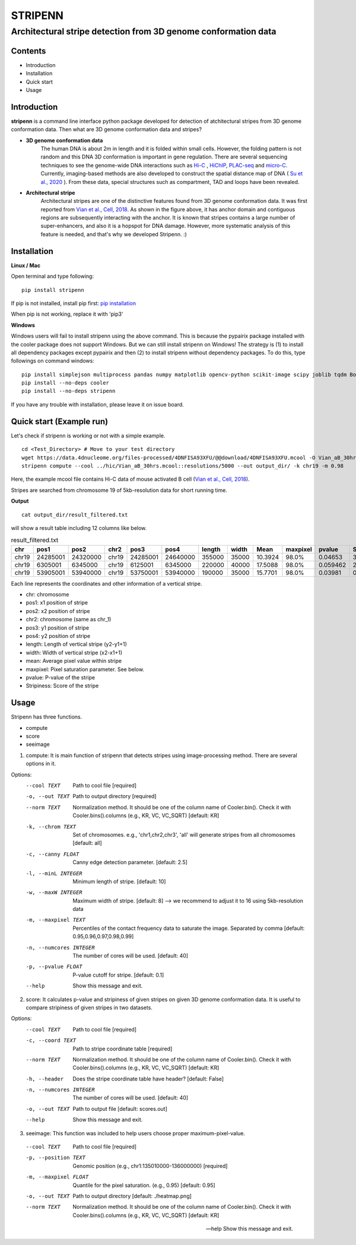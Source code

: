========
STRIPENN
========
--------------------------------------------------------------------
Architectural stripe detection from 3D genome conformation data
--------------------------------------------------------------------

.. image:: https://img.shields.io/pypi/v/pip.svg
   :target: https://pypi.org/project/stripenn/

.. image:: https://github.com/ysora/stripenn/blob/main/image/example_call.png
   :height: 20px
   :width: 20px

Contents
########
* Introduction
* Installation
* Quick start
* Usage

Introduction
############
**stripenn** is a command line interface python package developed for detection of atchitectural stripes from 3D genome conformation data. Then what are 3D genome conformation data and stripes?

* **3D genome conformation data**
    The human DNA is about 2m in length and it is folded within small cells. However, the folding pattern is not random and this DNA 3D conformation is important in gene regulation. There are several sequencing techniques to see the genome-wide DNA interactions such as `Hi-C <https://www.ncbi.nlm.nih.gov/pmc/articles/PMC2858594/>`_ , `HiChIP <https://www.ncbi.nlm.nih.gov/pmc/articles/PMC5501173/>`_,  `PLAC-seq <https://www.nature.com/articles/cr2016137>`_ and `micro-C <https://www.cell.com/fulltext/S0092-8674(15)00638-8>`_. Currently, imaging-based methods are also developed to construct the spatial distance map of DNA ( `Su et al., 2020 <https://www.sciencedirect.com/science/article/pii/S0092867420309405>`_ ). From these data, special structures such as compartment, TAD and loops have been revealed.

* **Architectural stripe**
    Architectural stripes are one of the distinctive features found from 3D genome conformation data. It was first reported from `Vian et al., Cell, 2018 <https://www.sciencedirect.com/science/article/pii/S0092867418304045>`_. As shown in the figure above, it has anchor domain and contiguous regions are subsequently interacting with the anchor. It is known that stripes contains a large number of super-enhancers, and also it is a hopspot for DNA damage. However, more systematic analysis of this feature is needed, and that's why we developed Stripenn. :)

Installation
############
**Linux / Mac**

Open terminal and type following:
::

    pip install stripenn

If pip is not installed, install pip first: `pip installation <https://pip.pypa.io/en/stable/installing/>`_

When pip is not working, replace it with 'pip3'

**Windows**

Windows users will fail to install stripenn using the above command. This is because the pypairix package installed with the cooler package does not support Windows. But we can still install stripenn on Windows! The strategy is (1) to install all dependency packages except pypairix and then (2) to install stripenn without dependency packages. To do this, type followings on command windows:
::

   pip install simplejson multiprocess pandas numpy matplotlib opencv-python scikit-image scipy joblib tqdm Bottleneck typer pathlib
   pip install --no-deps cooler
   pip install --no-deps stripenn

If you have any trouble with installation, please leave it on issue board.

Quick start (Example run)
#########################
Let's check if stripenn is working or not with a simple example.
::

   cd <Test_Directory> # Move to your test directory
   wget https://data.4dnucleome.org/files-processed/4DNFISA93XFU/@@download/4DNFISA93XFU.mcool -O Vian_aB_30hrs.mcool
   stripenn compute --cool ../hic/Vian_aB_30hrs.mcool::resolutions/5000 --out output_dir/ -k chr19 -m 0.98

Here, the example mcool file contains Hi-C data of mouse activated B cell (`Vian et al., Cell, 2018 <https://www.sciencedirect.com/science/article/pii/S0092867418304045>`_).

Stripes are searched from chromosome 19 of 5kb-resolution data for short running time.

**Output**
::

   cat output_dir/result_filtered.txt

will show a result table including 12 columns like below.

.. csv-table:: result_filtered.txt
   :header: "chr", "pos1","pos2","chr2","pos3","pos4","length","width","Mean","maxpixel","pvalue","Stripiness"

    "chr19", "24285001", "24320000", "chr19", "24285001", "24640000", "355000", "35000", "10.3924", "98.0%", "0.04653", "3.6686"
    "chr19", "6305001", "6345000", "chr19", "6125001", "6345000", "220000", "40000", "17.5088", "98.0%", "0.059462", "2.0324"
    "chr19", "53905001", "53940000", "chr19", "53750001", "53940000", "190000", "35000", "15.7701", "98.0%", "0.03981", "0.5934"

Each line represents the coordinates and other information of a vertical stripe.

.. image:: https://github.com/ysora/stripenn/blob/main/image/readme1.png

* chr: chromosome
* pos1: x1 position of stripe
* pos2: x2 position of stripe
* chr2: chromosome (same as chr_1)
* pos3: y1 position of stripe
* pos4: y2 position of stripe
* length: Length of vertical stripe (y2-y1+1)
* width: Width of vertical stripe (x2-x1+1)
* mean: Average pixel value within stripe
* maxpixel: Pixel saturation parameter. See below.
* pvalue: P-value of the stripe
* Stripiness: Score of the stripe

Usage
#####

Stripenn has three functions.

* compute
* score
* seeimage

1) compute: It is main function of stripenn that detects stripes using image-processing method. There are several options in it.

Options:
  --cool TEXT             Path to cool file  [required]
  -o, --out TEXT          Path to output directory  [required]
  --norm TEXT             Normalization method. It should be one of the column
                          name of Cooler.bin(). Check it with
                          Cooler.bins().columns (e.g., KR, VC, VC_SQRT)
                          [default: KR]

  -k, --chrom TEXT        Set of chromosomes. e.g., 'chr1,chr2,chr3', 'all'
                          will generate stripes from all chromosomes
                          [default: all]

  -c, --canny FLOAT       Canny edge detection parameter.  [default: 2.5]
  -l, --minL INTEGER      Minimum length of stripe.  [default: 10]
  -w, --maxW INTEGER      Maximum width of stripe.  [default: 8] --> we recommend to adjust it to 16 using 5kb-resolution data
  -m, --maxpixel TEXT     Percentiles of the contact frequency data to
                          saturate the image. Separated by comma  [default:
                          0.95,0.96,0.97,0.98,0.99]

  -n, --numcores INTEGER  The number of cores will be used.  [default: 40]
  -p, --pvalue FLOAT      P-value cutoff for stripe.  [default: 0.1]
  --help                  Show this message and exit.

2) score: It calculates p-value and stripiness of given stripes on given 3D genome conformation data. It is useful to compare stripiness of given stripes in two datasets.

Options:
  --cool TEXT             Path to cool file  [required]
  -c, --coord TEXT        Path to stripe coordinate table  [required]
  --norm TEXT             Normalization method. It should be one of the column
                          name of Cooler.bin(). Check it with
                          Cooler.bins().columns (e.g., KR, VC, VC_SQRT)
                          [default: KR]

  -h, --header            Does the stripe coordinate table have header?
                          [default: False]

  -n, --numcores INTEGER  The number of cores will be used.  [default: 40]
  -o, --out TEXT          Path to output file  [default: scores.out]
  --help                  Show this message and exit.

3) seeimage: This function was included to help users choose proper maximum-pixel-value.

  --cool TEXT           Path to cool file  [required]
  -p, --position TEXT   Genomic position (e.g., chr1:135010000-136000000)
                        [required]

  -m, --maxpixel FLOAT  Quantile for the pixel saturation. (e.g., 0.95)
                        [default: 0.95]

  -o, --out TEXT        Path to output directory  [default: ./heatmap.png]
  --norm TEXT           Normalization method. It should be one of the column
                        name of Cooler.bin(). Check it with
                        Cooler.bins().columns (e.g., KR, VC, VC_SQRT)
                        [default: KR]

  --help                Show this message and exit.
